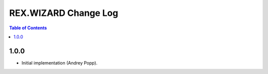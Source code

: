 *************************
  REX.WIZARD Change Log
*************************

.. contents:: Table of Contents


1.0.0
=====

* Initial implementation (Andrey Popp).


